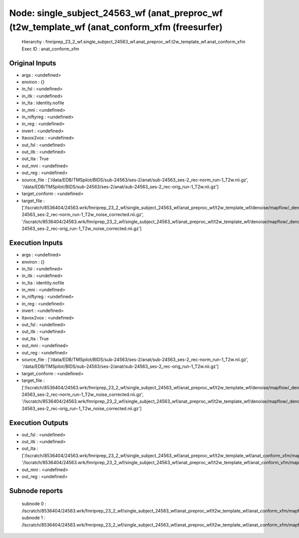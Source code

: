 Node: single_subject_24563_wf (anat_preproc_wf (t2w_template_wf (anat_conform_xfm (freesurfer)
==============================================================================================


 Hierarchy : fmriprep_23_2_wf.single_subject_24563_wf.anat_preproc_wf.t2w_template_wf.anat_conform_xfm
 Exec ID : anat_conform_xfm


Original Inputs
---------------


* args : <undefined>
* environ : {}
* in_fsl : <undefined>
* in_itk : <undefined>
* in_lta : identity.nofile
* in_mni : <undefined>
* in_niftyreg : <undefined>
* in_reg : <undefined>
* invert : <undefined>
* ltavox2vox : <undefined>
* out_fsl : <undefined>
* out_itk : <undefined>
* out_lta : True
* out_mni : <undefined>
* out_reg : <undefined>
* source_file : ['/data/EDB/TMSpilot/BIDS/sub-24563/ses-2/anat/sub-24563_ses-2_rec-norm_run-1_T2w.nii.gz', '/data/EDB/TMSpilot/BIDS/sub-24563/ses-2/anat/sub-24563_ses-2_rec-orig_run-1_T2w.nii.gz']
* target_conform : <undefined>
* target_file : ['/lscratch/8536404/24563.wrk/fmriprep_23_2_wf/single_subject_24563_wf/anat_preproc_wf/t2w_template_wf/denoise/mapflow/_denoise0/sub-24563_ses-2_rec-norm_run-1_T2w_noise_corrected.nii.gz', '/lscratch/8536404/24563.wrk/fmriprep_23_2_wf/single_subject_24563_wf/anat_preproc_wf/t2w_template_wf/denoise/mapflow/_denoise1/sub-24563_ses-2_rec-orig_run-1_T2w_noise_corrected.nii.gz']


Execution Inputs
----------------


* args : <undefined>
* environ : {}
* in_fsl : <undefined>
* in_itk : <undefined>
* in_lta : identity.nofile
* in_mni : <undefined>
* in_niftyreg : <undefined>
* in_reg : <undefined>
* invert : <undefined>
* ltavox2vox : <undefined>
* out_fsl : <undefined>
* out_itk : <undefined>
* out_lta : True
* out_mni : <undefined>
* out_reg : <undefined>
* source_file : ['/data/EDB/TMSpilot/BIDS/sub-24563/ses-2/anat/sub-24563_ses-2_rec-norm_run-1_T2w.nii.gz', '/data/EDB/TMSpilot/BIDS/sub-24563/ses-2/anat/sub-24563_ses-2_rec-orig_run-1_T2w.nii.gz']
* target_conform : <undefined>
* target_file : ['/lscratch/8536404/24563.wrk/fmriprep_23_2_wf/single_subject_24563_wf/anat_preproc_wf/t2w_template_wf/denoise/mapflow/_denoise0/sub-24563_ses-2_rec-norm_run-1_T2w_noise_corrected.nii.gz', '/lscratch/8536404/24563.wrk/fmriprep_23_2_wf/single_subject_24563_wf/anat_preproc_wf/t2w_template_wf/denoise/mapflow/_denoise1/sub-24563_ses-2_rec-orig_run-1_T2w_noise_corrected.nii.gz']


Execution Outputs
-----------------


* out_fsl : <undefined>
* out_itk : <undefined>
* out_lta : ['/lscratch/8536404/24563.wrk/fmriprep_23_2_wf/single_subject_24563_wf/anat_preproc_wf/t2w_template_wf/anat_conform_xfm/mapflow/_anat_conform_xfm0/out.lta', '/lscratch/8536404/24563.wrk/fmriprep_23_2_wf/single_subject_24563_wf/anat_preproc_wf/t2w_template_wf/anat_conform_xfm/mapflow/_anat_conform_xfm1/out.lta']
* out_mni : <undefined>
* out_reg : <undefined>


Subnode reports
---------------


 subnode 0 : /lscratch/8536404/24563.wrk/fmriprep_23_2_wf/single_subject_24563_wf/anat_preproc_wf/t2w_template_wf/anat_conform_xfm/mapflow/_anat_conform_xfm0/_report/report.rst
 subnode 1 : /lscratch/8536404/24563.wrk/fmriprep_23_2_wf/single_subject_24563_wf/anat_preproc_wf/t2w_template_wf/anat_conform_xfm/mapflow/_anat_conform_xfm1/_report/report.rst

